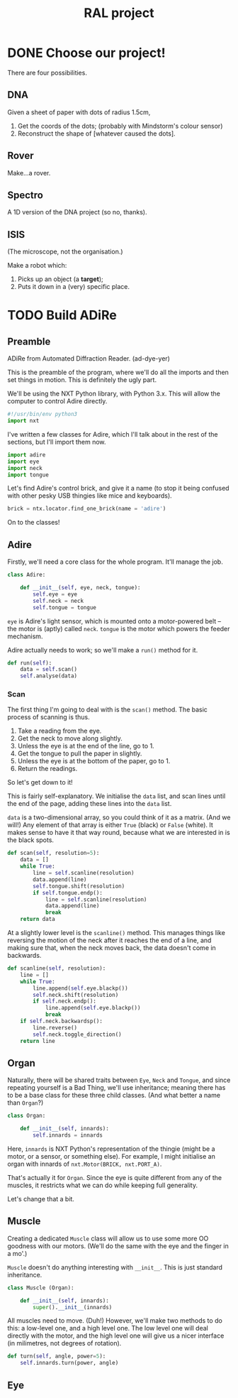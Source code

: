 #+TITLE: RAL project
* DONE Choose our project! 
CLOSED: [2016-08-10 Wed 18:57]
There are four possibilities.
** DNA
Given a sheet of paper with dots of radius 1.5cm,

1. Get the coords of the dots; (probably with Mindstorm's colour sensor)
2. Reconstruct the shape of [whatever caused the dots].

** Rover
Make...a rover.

** Spectro
A 1D version of the DNA project (so no, thanks).

** ISIS
(The microscope, not the organisation.)

Make a robot which:

1. Picks up an object (a *target*);
2. Puts it down in a (very) specific place.
* TODO Build ADiRe
:PROPERTIES:
:header-args: python :tangle ~/repos/ral-project/adire.py
:END:      
** Preamble
:PROPERTIES:
:header-args: python :tangle ~/repos/ral-project/main.py :padline no
:END:      
ADiRe from Automated Diffraction Reader. (ad-dye-yer)

This is the preamble of the program, where we'll do all the imports and then set
things in motion. This is definitely the ugly part.

We'll be using the NXT Python library, with Python 3.x. This
will allow the computer to control Adire directly.

#+begin_src python
#!/usr/bin/env python3
import nxt
#+end_src

I've written a few classes for Adire, which I'll talk about in the rest of the
sections, but I'll import them now.

#+begin_src python
import adire
import eye
import neck
import tongue
#+end_src

Let's find Adire's control brick, and give it a name (to stop it being
confused with other pesky USB thingies like mice and keyboards).

#+begin_src python
brick = ntx.locator.find_one_brick(name = 'adire')
#+end_src


On to the classes!

** Adire
:PROPERTIES:
:header-args: python :tangle ~/repos/ral-project/adire.py
:END:      

Firstly, we'll need a core class for the whole program. It'll manage the job.

#+begin_src python
class Adire:

    def __init__(self, eye, neck, tongue):
        self.eye = eye
        self.neck = neck
        self.tongue = tongue
#+end_src

=eye= is Adire's light sensor, which is mounted onto a motor-powered belt -- the
motor is (aptly) called =neck=. =tongue= is the motor which powers the feeder
mechanism.

Adire actually needs to work; so we'll make a =run()= method for it.

#+begin_src python
    def run(self):
        data = self.scan()
        self.analyse(data)
#+end_src

*** Scan
The first thing I'm going to deal with is the =scan()= method. The basic process
of scanning is thus.

1. Take a reading from the eye.
2. Get the neck to move along slightly.
3. Unless the eye is at the end of the line, go to 1.
4. Get the tongue to pull the paper in slightly.
5. Unless the eye is at the bottom of the paper, go to 1.
6. Return the readings.

So let's get down to it!

This is fairly self-explanatory. We initialise the =data= list, and scan lines
until the end of the page, adding these lines into the =data= list.

=data= is a two-dimensional array, so you could think of it as a matrix. (And we
will!) Any element of that array is either =True= (black) or =False= (white). It
makes sense to have it that way round, because what we are interested in is the
black spots.

#+begin_src python
    def scan(self, resolution=5):
        data = []
        while True:
            line = self.scanline(resolution)
            data.append(line)
            self.tongue.shift(resolution)
            if self.tongue.endp():
                line = self.scanline(resolution)
                data.append(line)
                break
        return data

#+end_src

At a slightly lower level is the =scanline()= method. This manages things like
reversing the motion of the neck after it reaches the end of a line, and
making sure that, when the neck moves back, the data doesn't come in backwards.

#+begin_src python
    def scanline(self, resolution):
        line = []
        while True:
            line.append(self.eye.blackp())
            self.neck.shift(resolution)
            if self.neck.endp():
                line.append(self.eye.blackp())
                break
        if self.neck.backwardsp():
            line.reverse()
            self.neck.toggle_direction()
        return line
#+end_src
** Organ
:PROPERTIES:
:header-args: python :tangle ~/repos/ral-project/organ.py
:END:

Naturally, there will be shared traits between =Eye=, =Neck= and =Tongue=, and
since repeating yourself is a Bad Thing, we'll use inheritance; meaning there
has to be a base class for these three child classes. (And what better a name
than =Organ=?)

#+begin_src python
class Organ:

    def __init__(self, innards):
        self.innards = innards
#+end_src

Here, =innards= is NXT Python's representation of the thingie (might be a motor,
or a sensor, or something else). For example, I might initialise an organ with
innards of ~nxt.Motor(BRICK, nxt.PORT_A)~.

That's actually it for =Organ=. Since the eye is quite different from any of the
muscles, it restricts what we can do while keeping full generality.

Let's change that a bit.

** Muscle 
:PROPERTIES:
:header-args: python :tangle ~/repos/ral-project/muscle.py
:END:

Creating a dedicated =Muscle= class will allow us to use some more OO goodness
with our motors. (We'll do the same with the eye and the finger in a mo'.)

=Muscle= doesn't do anything interesting with =__init__=. This is just standard
inheritance.

#+begin_src python
class Muscle (Organ):

    def __init__(self, innards):
        super().__init__(innards)
#+end_src

All muscles need to move. (Duh!) However, we'll make two methods to do this: a
low-level one, and a high level one. The low level one will deal directly with
the motor, and the high level one will give us a nicer interface (in milimetres,
not degrees of rotation).

#+begin_src python
    def turn(self, angle, power=5):
        self.innards.turn(power, angle)
#+end_src





** Eye
